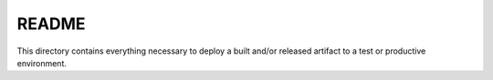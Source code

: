 ======
README
======

This directory contains everything necessary to deploy a built and/or released
artifact to a test or productive environment. 

